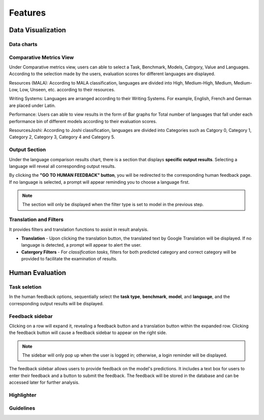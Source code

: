 Features
========
Data Visualization
------------------
Data charts
~~~~~~~~~~~~~~~

Comparative Metrics View
~~~~~~~~~~~~~~~~~~~~~~
Under Comparative metrics view, users can able to select a Task, Benchmark, Models, Catrgory, Value and Languages. According to the selection made by the users, evaluation scores for different languages are displayed.

Resources (MALA):
According to MALA classification, languages are divided into High, Medium-High, Medium, Medium-Low, Low, Unseen, etc. according to their resources.

.. image:: ../_static/ResourcesMALA.png

Writing Systems:
Languages are arranged according to their Writing Systems. For example, English, French and German are placed under Latin.

.. image:: ../_static/WritingSystems.png

Performance:
Users can able to view results in the form of Bar graphs for Total number of languages that fall under each performance bin of different models according to their evaluation scores.

.. image:: ../_static/Performance.png

ResourcesJoshi:
According to Joshi classification, languages are divided into Categories such as Catgory 0, Category 1, Category 2, Category 3, Category 4 and Category 5.

.. image:: ../_static/ResourcesJoshi.png

Output Section
~~~~~~~~~~~~~~
Under the language comparison results chart, there is a section that displays **specific output results**.
Selecting a language will reveal all corresponding output results.

By clicking the **"GO TO HUMAN FEEDBACK" button**, you will be redirected to the corresponding human feedback page. 
If no language is selected, a prompt will appear reminding you to choose a language first.

.. note:: The section will only be displayed when the filter type is set to model in the previous step.

.. image:: ../_static/OutputSection.png

Translation and Filters
~~~~~~~~~~~~~~~~~~~~~~
It provides filters and translation functions to assist in result analysis.

- **Translation** - Upon clicking the translation button, the translated text by  Google Translation will be displayed. If no language is detected, a prompt will appear to alert the user.
- **Catergory Filters** - For *classification tasks*, filters for both predicted category and correct category will be provided to facilitate the examination of results.
  
.. image:: ../_static/OutputSection-translated.png

Human Evaluation
------------------
Task seletion
~~~~~~~~~~~~
In the human feedback options, sequentially select the **task type**, **benchmark**, **model**, and **language**, and the corresponding output results will be displayed.

.. image:: ../_static/selector.png

Feedback sidebar
~~~~~~~~~~~~~~~~~~
Clicking on a row will expand it, revealing a feedback button and a translation button within the expanded row.
Clicking the feedback button will cause a feedback sidebar to appear on the right side.

.. note:: The sidebar will only pop up when the user is logged in; otherwise, a login reminder will be displayed.

The feedback sidebar allows users to provide feedback on the model's predictions. 
It includes a text box for users to enter their feedback and a button to submit the feedback. 
The feedback will be stored in the database and can be accessed later for further analysis.

.. image:: ../_static/feedback-sidebar.png

Highlighter
~~~~~~~~~~~~

Guidelines
~~~~~~~~~~~~

.. image:: ../_static/guidelines.png
